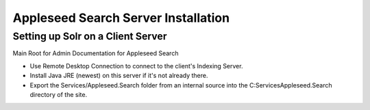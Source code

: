 Appleseed Search Server Installation
=============================


Setting up Solr on a Client Server
-------------

Main Root for Admin Documentation for Appleseed Search

* Use Remote Desktop Connection to connect to the client's Indexing Server.
* Install Java JRE (newest) on this server if it's not already there.
* Export the Services/Appleseed.Search folder from an internal source into the C:\Services\Appleseed.Search directory of the site.
